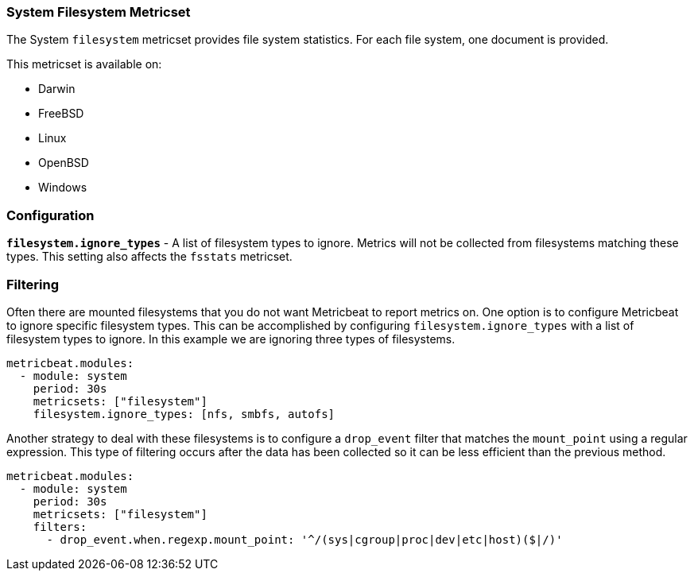 === System Filesystem Metricset

The System `filesystem` metricset provides file system statistics. For each file
system, one document is provided.

This metricset is available on:

- Darwin
- FreeBSD
- Linux
- OpenBSD
- Windows

[float]
=== Configuration

*`filesystem.ignore_types`* - A list of filesystem types to ignore. Metrics will
not be collected from filesystems matching these types. This setting also
affects the `fsstats` metricset.

[float]
=== Filtering

Often there are mounted filesystems that you do not want Metricbeat to report
metrics on. One option is to configure Metricbeat to ignore specific filesystem
types. This can be accomplished by configuring `filesystem.ignore_types` with
a list of filesystem types to ignore. In this example we are ignoring three
types of filesystems.

[source,yaml]
----
metricbeat.modules:
  - module: system
    period: 30s
    metricsets: ["filesystem"]
    filesystem.ignore_types: [nfs, smbfs, autofs]
----

Another strategy to deal with these filesystems is to configure a `drop_event`
filter that matches the `mount_point` using a regular expression. This type of
filtering occurs after the data has been collected so it can be less efficient
than the previous method.

[source,yaml]
----
metricbeat.modules:
  - module: system
    period: 30s
    metricsets: ["filesystem"]
    filters:
      - drop_event.when.regexp.mount_point: '^/(sys|cgroup|proc|dev|etc|host)($|/)'
----
